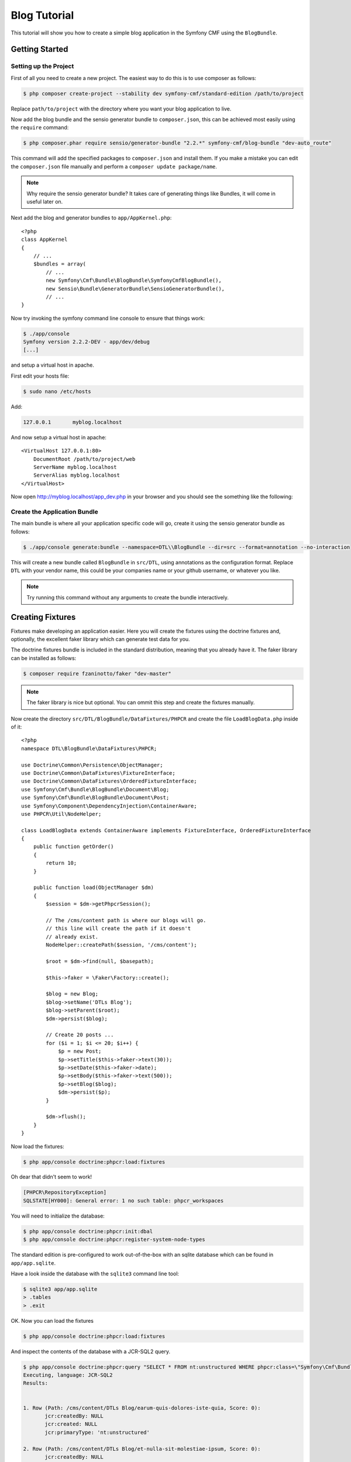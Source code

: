 Blog Tutorial
=============

This tutorial will show you how to create a simple blog application in the Symfony CMF
using the ``BlogBundle``.

Getting Started
---------------

Setting up the Project
~~~~~~~~~~~~~~~~~~~~~~

First of all you need to create a new project. The easiest way to do this is
to use composer as follows:

.. code-block:: bash

    $ php composer create-project --stability dev symfony-cmf/standard-edition /path/to/project

Replace ``path/to/project`` with the directory where you want your blog
application to live.

Now add the blog bundle and the sensio generator bundle to
``composer.json``, this can be achieved most easily using the ``require``
command:

.. code-block:: bash

    $ php composer.phar require sensio/generator-bundle "2.2.*" symfony-cmf/blog-bundle "dev-auto_route"

This command will add the specified packages to ``composer.json`` and install
them. If you make a mistake you can edit the ``composer.json`` file manually and
perform a ``composer update package/name``.

.. note::
    
    Why require the sensio generator bundle? It takes care of generating things
    like Bundles, it will come in useful later on.

Next add the blog and generator bundles to ``app/AppKernel.php``::

    <?php
    class AppKernel
    {
        // ...
        $bundles = array(
            // ...
            new Symfony\Cmf\Bundle\BlogBundle\SymfonyCmfBlogBundle(),
            new Sensio\Bundle\GeneratorBundle\SensioGeneratorBundle(),
            // ...
    }

Now try invoking the symfony command line console to ensure that
things work:

.. code-block:: bash

    $ ./app/console
    Symfony version 2.2.2-DEV - app/dev/debug
    [...]

and setup a virtual host in apache.

First edit your hosts file:

.. code-block:: bash

    $ sudo nano /etc/hosts

Add:

.. code-block:: bash

    127.0.0.1       myblog.localhost

And now setup a virtual host in apache::

    <VirtualHost 127.0.0.1:80>
        DocumentRoot /path/to/project/web
        ServerName myblog.localhost
        ServerAlias myblog.localhost
    </VirtualHost>

Now open http://myblog.localhost/app_dev.php in your browser and
you should see the something like the following:

.. image:: ../_images/tutorials/standard_edition_default_page.png

Create the Application Bundle
~~~~~~~~~~~~~~~~~~~~~~~~~~~~~

The main bundle is where all your application specific code will go, 
create it using the sensio generator bundle as follows:

.. code-block:: bash

    $ ./app/console generate:bundle --namespace=DTL\\BlogBundle --dir=src --format=annotation --no-interaction

This will create a new bundle called ``BlogBundle`` in ``src/DTL``, using
annotations as the configuration format. Replace ``DTL`` with your vendor
name, this could be your companies name or your github username, or whatever
you like.

.. note::

    Try running this command without any arguments to create the bundle interactively.

Creating Fixtures
-----------------

Fixtures make developing an application easier. Here you will create the
fixtures using the doctrine fixtures and, optionally, the excellent faker
library which can generate test data for you.

The doctrine fixtures bundle is included in the standard distribution, meaning
that you already have it. The faker library can be installed as follows:

.. code-block:: bash

    $ composer require fzaninotto/faker "dev-master"

.. note::

    The faker library is nice but optional. You can ommit this step and create the
    fixtures manually.

Now create the directory ``src/DTL/BlogBundle/DataFixtures/PHPCR`` and create
the file ``LoadBlogData.php`` inside of it::

    <?php
    namespace DTL\BlogBundle\DataFixtures\PHPCR;

    use Doctrine\Common\Persistence\ObjectManager;
    use Doctrine\Common\DataFixtures\FixtureInterface;
    use Doctrine\Common\DataFixtures\OrderedFixtureInterface;
    use Symfony\Cmf\Bundle\BlogBundle\Document\Blog;
    use Symfony\Cmf\Bundle\BlogBundle\Document\Post;
    use Symfony\Component\DependencyInjection\ContainerAware;
    use PHPCR\Util\NodeHelper;

    class LoadBlogData extends ContainerAware implements FixtureInterface, OrderedFixtureInterface
    {
        public function getOrder()
        {
            return 10;
        }

        public function load(ObjectManager $dm)
        {
            $session = $dm->getPhpcrSession();

            // The /cms/content path is where our blogs will go.
            // this line will create the path if it doesn't
            // already exist.
            NodeHelper::createPath($session, '/cms/content');

            $root = $dm->find(null, $basepath);

            $this->faker = \Faker\Factory::create();

            $blog = new Blog;
            $blog->setName('DTLs Blog');
            $blog->setParent($root);
            $dm->persist($blog);

            // Create 20 posts ...
            for ($i = 1; $i <= 20; $i++) {
                $p = new Post;
                $p->setTitle($this->faker->text(30));
                $p->setDate($this->faker->date);
                $p->setBody($this->faker->text(500));
                $p->setBlog($blog);
                $dm->persist($p);
            }

            $dm->flush();
        }
    }

Now load the fixtures:

.. code-block:: bash

    $ php app/console doctrine:phpcr:load:fixtures

Oh dear that didn't seem to work!

.. code-block:: bash

   [PHPCR\RepositoryException]                                                                        
   SQLSTATE[HY000]: General error: 1 no such table: phpcr_workspaces 

You will need to initialize the database:

.. code-block:: bash

    $ php app/console doctrine:phpcr:init:dbal
    $ php app/console doctrine:phpcr:register-system-node-types

The standard edition is pre-configured to work out-of-the-box with an sqlite
database which can be found in ``app/app.sqlite``.

Have a look inside the database with the ``sqlite3`` command line tool:

.. code-block:: bash

    $ sqlite3 app/app.sqlite
    > .tables
    > .exit

OK. Now you can load the fixtures

.. code-block:: bash

    $ php app/console doctrine:phpcr:load:fixtures

And inspect the contents of the database with a JCR-SQL2 query.

.. code-block:: bash

    $ php app/console doctrine:phpcr:query "SELECT * FROM nt:unstructured WHERE phpcr:class=\"Symfony\Cmf\Bundle\BlogBundle\Document\Post\""
    Executing, language: JCR-SQL2
    Results:


    1. Row (Path: /cms/content/DTLs Blog/earum-quis-dolores-iste-quia, Score: 0):
           jcr:createdBy: NULL
           jcr:created: NULL
           jcr:primaryType: 'nt:unstructured'

    2. Row (Path: /cms/content/DTLs Blog/et-nulla-sit-molestiae-ipsum, Score: 0):
           jcr:createdBy: NULL
           jcr:created: NULL
           jcr:primaryType: 'nt:unstructured'

    [...]

Now you have some fixtures, the next step could be to create an admin
interface.

The Admin Interface
-------------------

Here you will use the sonata admin bundle to create an administration
interface for the blog. The Sonata project provides an implementation
specifically for PHPCR-ODM, you can install it as follows:

.. code-block:: bash

    $ composer require sonata-project/doctrine-phpcr-admin-bundle "1.0.*"

You also need to enable the ``SecurityBundle`` which is disabled by default in the
standard distribution, but which is part of the symfony package - so you
already have it.

Add these bundles to ``AppKernel``::

    <?php
    class AppKernel
    {
        // ...
        $bundles = array(
            // ...
            new Symfony\Bundle\SecurityBundle\SecurityBundle(),
            new Sonata\AdminBundle\SonataAdminBundle(),
            // ...
        );
    }

And publish the assets so that all the admin CSS and images are available:

.. code-block:: bash

    $ php app/console assets:install --symlink web

.. note::

    We use ``--symlink`` here because otherwise the assets are *copied* to the
    web directory.  This is fine if you don't want to modify them, but makes
    things difficult if you do.  Windows users do not have this option.

Now add the admin routes to ``app/config/routing.yml``:

.. code-block:: yaml

    admin:
        resource: "@SonataAdminBundle/Resources/config/routing/sonata_admin.xml"
        prefix: /admin

    sonata_admin:
        resource: .
        type: sonata_admin
        prefix: /admin

You will be able to access the admin dashboard at
http://myblog.localhost/app_dev.php/admin/dashboard but wait! it doesn't work!

If you access this URL now you will get an
:class:`Symfony\Component\Config\Definition\Exception\InvalidConfigurationException`
which will say ``"The child node "default_contexts" at path "sonata_block"
must be configured"``.

You can add that configuration as follows:

.. code-block:: yaml

    sonata_block:
        default_contexts: [cms]
        blocks:
            sonata.admin.block.admin_list:
                contexts:   [admin]

And you also need to add some minimal security configuration to trigger the
loading of the security twig extensions, otherwise you will receive the
following error::

    The function "is_granted" does not exist

So create the file ``app/config/security.yml`` with the following contents:

.. code-block:: yaml

    security:
        encoders:
            Symfony\Component\Security\Core\User\User: plaintext

        role_hierarchy:
            ROLE_ADMIN:       ROLE_USER
            ROLE_SUPER_ADMIN: [ROLE_USER, ROLE_ADMIN, ROLE_ALLOWED_TO_SWITCH]

        providers:
            in_memory:
                memory:
                    users:
                        user:  { password: userpass, roles: [ 'ROLE_USER' ] }
                        admin: { password: adminpass, roles: [ 'ROLE_ADMIN' ] }

        firewalls:
            dev:
                pattern:  ^/(_(profiler|wdt)|css|images|js)/
                security: false

            main:
                pattern: ^/
                anonymous: ~
                http_basic:
                    realm: "Secured Demo Area"

And *import* it into the main ``config.yml`` file:

.. code-block:: yaml

    imports:
        [...]
        - { resource: security.yml }

Now you should be able to access the dashboard, but wait, what are the
"Content" and "Routing" boxes doing there? These are not needed for the blog.
You can remove them by adding the following to ``app/config/config.yml``

.. code-block:: yaml

    sonata_admin:
        dashboard:
            blocks:
                - 
                    position: left
                    title: "Blog Administration"
                    type: sonata.admin.block.admin_list
                    settings: 
                        groups: ['dashboard.group_blog']

        groups:
            dashboard.group_blog:
                label: Blogs

This needs some explaining. The default configuration has one block of
type ``sonata.admin.block.admin_list`` which lists *all* admin blocks,
including those in the CMF's ``ContentBundle`` and ``RoutingExtraBundle``. 
You have specified the same block but instructed it to only show the
``dashboard.group_blog`` group of the ``BlogBundle``.

You have also specified the label for this group to be "Blogs".

Now you should see something like this:

.. image:: ../_images/tutorials/blog_bundle_dashboard.png
